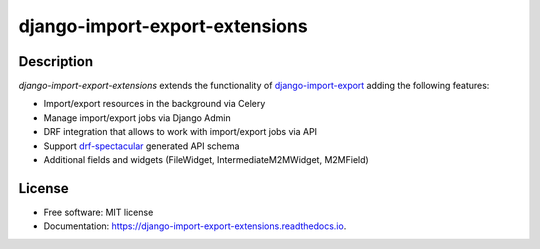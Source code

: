 ===============================
django-import-export-extensions
===============================

.. image:: https://github.com/saritasa-nest/django-import-export-extensions/actions/workflows/checks.yml/badge.svg
        :target: https://github.com/saritasa-nest/django-import-export-extensions/actions/workflows/checks.yml
        :alt: Build status on Github

.. image:: https://img.shields.io/badge/python%20versions-3.9%20%7C%203.10%20%7C%203.11-blue
        :target: https://img.shields.io/badge/python%20versions-3.9%20%7C%203.10%20%7C%203.11-blue
        :alt: Supported python versions

.. image:: https://img.shields.io/badge/django--versions-3.2%20%7C%204.0%20%7C%204.1%20%7C%204.2-blue
        :target: https://img.shields.io/badge/django--versions-3.2%20%7C%204.0%20%7C%204.1%20%7C%204.2-blue
        :alt: Supported django versions


Description
-----------
`django-import-export-extensions` extends the functionality of
`django-import-export <https://github.com/django-import-export/django-import-export/>`_
adding the following features:

* Import/export resources in the background via Celery
* Manage import/export jobs via Django Admin
* DRF integration that allows to work with import/export jobs via API
* Support `drf-spectacular <https://github.com/tfranzel/drf-spectacular>`_ generated API schema
* Additional fields and widgets (FileWidget, IntermediateM2MWidget, M2MField)

License
-------
* Free software: MIT license
* Documentation: https://django-import-export-extensions.readthedocs.io.
